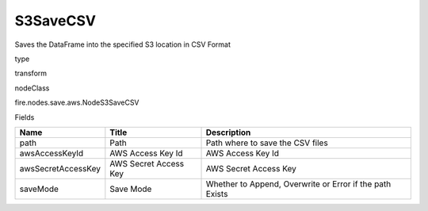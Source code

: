 
S3SaveCSV
^^^^^^ 

Saves the DataFrame into the specified S3 location in CSV Format

type

transform

nodeClass

fire.nodes.save.aws.NodeS3SaveCSV

Fields

+--------------------+-----------------------+----------------------------------------------------------+
| Name               | Title                 | Description                                              |
+====================+=======================+==========================================================+
| path               | Path                  | Path where to save the CSV files                         |
+--------------------+-----------------------+----------------------------------------------------------+
| awsAccessKeyId     | AWS Access Key Id     | AWS Access Key Id                                        |
+--------------------+-----------------------+----------------------------------------------------------+
| awsSecretAccessKey | AWS Secret Access Key | AWS Secret Access Key                                    |
+--------------------+-----------------------+----------------------------------------------------------+
| saveMode           | Save Mode             | Whether to Append, Overwrite or Error if the path Exists |
+--------------------+-----------------------+----------------------------------------------------------+